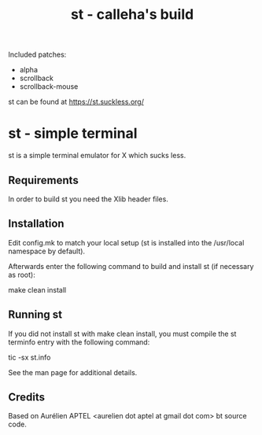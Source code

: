 #+TITLE: st - calleha's build

Included patches:
- alpha
- scrollback
- scrollback-mouse

st can be found at https://st.suckless.org/

* st - simple terminal

st is a simple terminal emulator for X which sucks less.


** Requirements

In order to build st you need the Xlib header files.


** Installation

Edit config.mk to match your local setup (st is installed into
the /usr/local namespace by default).

Afterwards enter the following command to build and install st (if
necessary as root):

    make clean install


** Running st

If you did not install st with make clean install, you must compile
the st terminfo entry with the following command:

    tic -sx st.info

See the man page for additional details.

** Credits

Based on Aurélien APTEL <aurelien dot aptel at gmail dot com> bt source code.

